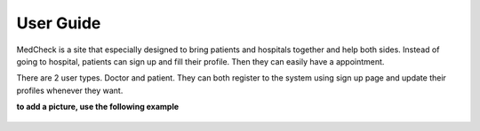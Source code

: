 User Guide
==========

MedCheck is a site that especially designed to bring patients and hospitals together and help both sides. Instead of going to hospital, patients can sign up and fill their profile. Then they can easily have a appointment.

There are 2 user types. Doctor and patient. They can both register to the system using sign up page and update their profiles whenever they want.

**to add a picture, use the following example**

.. figure:: welcome.png
    :scale: 100%
    :alt: Subtext goes here